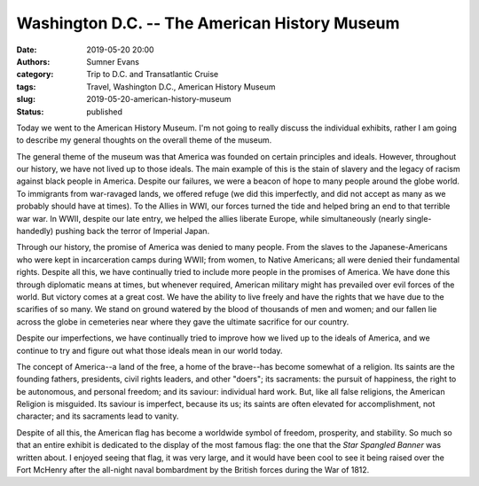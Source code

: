 Washington D.C. -- The American History Museum
##############################################

:date: 2019-05-20 20:00
:authors: Sumner Evans
:category: Trip to D.C. and Transatlantic Cruise
:tags: Travel, Washington D.C., American History Museum
:slug: 2019-05-20-american-history-museum
:status: published

Today we went to the American History Museum. I'm not going to really discuss
the individual exhibits, rather I am going to describe my general thoughts on
the overall theme of the museum.

The general theme of the museum was that America was founded on certain
principles and ideals. However, throughout our history, we have not lived up to
those ideals. The main example of this is the stain of slavery and the legacy of
racism against black people in America. Despite our failures, we were a beacon
of hope to many people around the globe world. To immigrants from war-ravaged
lands, we offered refuge (we did this imperfectly, and did not accept as many as
we probably should have at times). To the Allies in WWI, our forces turned the
tide and helped bring an end to that terrible war war. In WWII, despite our late
entry, we helped the allies liberate Europe, while simultaneously (nearly
single-handedly) pushing back the terror of Imperial Japan.

Through our history, the promise of America was denied to many people. From the
slaves to the Japanese-Americans who were kept in incarceration camps during
WWII; from women, to Native Americans; all were denied their fundamental rights.
Despite all this, we have continually tried to include more people in the
promises of America. We have done this through diplomatic means at times, but
whenever required, American military might has prevailed over evil forces of the
world. But victory comes at a great cost. We have the ability to live freely and
have the rights that we have due to the scarifies of so many. We stand on ground
watered by the blood of thousands of men and women; and our fallen lie across
the globe in cemeteries near where they gave the ultimate sacrifice for our
country.

Despite our imperfections, we have continually tried to improve how we lived up
to the ideals of America, and we continue to try and figure out what those
ideals mean in our world today.

The concept of America--a land of the free, a home of the brave--has become
somewhat of a religion. Its saints are the founding fathers, presidents, civil
rights leaders, and other "doers"; its sacraments: the pursuit of happiness, the
right to be autonomous, and personal freedom; and its saviour: individual hard
work.  But, like all false religions, the American Religion is misguided. Its
saviour is imperfect, because its us; its saints are often elevated for
accomplishment, not character; and its sacraments lead to vanity.

Despite of all this, the American flag has become a worldwide symbol of freedom,
prosperity, and stability. So much so that an entire exhibit is dedicated to the
display of the most famous flag: the one that the *Star Spangled Banner* was
written about. I enjoyed seeing that flag, it was very large, and it would have
been cool to see it being raised over the Fort McHenry after the all-night naval
bombardment by the British forces during the War of 1812.
